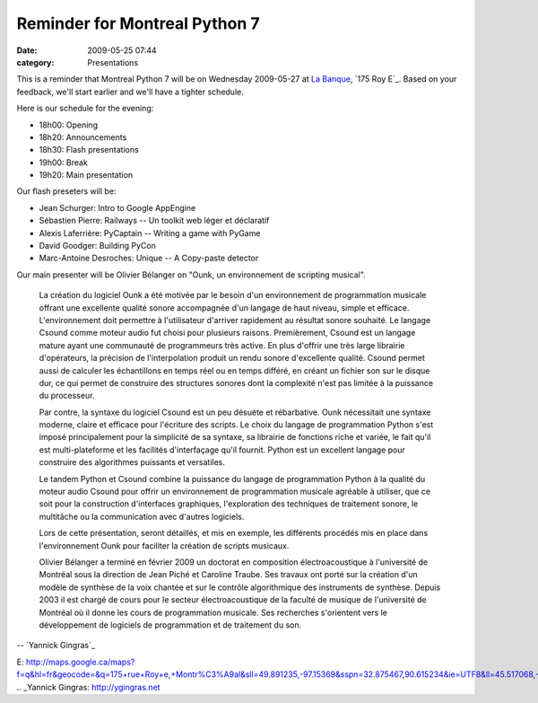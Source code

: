 Reminder for Montreal Python 7
##############################
:date: 2009-05-25 07:44
:category: Presentations

This is a reminder that Montreal Python 7 will be on Wednesday
2009-05-27 at `La Banque`_, `175 Roy E`_. Based on your feedback, we'll
start earlier and we'll have a tighter schedule.

Here is our schedule for the evening:

-  18h00: Opening
-  18h20: Announcements
-  18h30: Flash presentations
-  19h00: Break
-  19h20: Main presentation

Our flash preseters will be:

-  Jean Schurger: Intro to Google AppEngine
-  Sébastien Pierre: Railways -- Un toolkit web léger et déclaratif
-  Alexis Laferrière: PyCaptain -- Writing a game with PyGame
-  David Goodger: Building PyCon
-  Marc-Antoine Desroches: Unique -- A Copy-paste detector

Our main presenter will be Olivier Bélanger on "Ounk, un environnement
de scripting musical".

    La création du logiciel Ounk a été motivée par le besoin d'un
    environnement de programmation musicale offrant une excellente
    qualité sonore accompagnée d'un langage de haut niveau, simple et
    efficace. L'environnement doit permettre à l'utilisateur d'arriver
    rapidement au résultat sonore souhaité. Le langage Csound comme
    moteur audio fut choisi pour plusieurs raisons. Premièrement, Csound
    est un langage mature ayant une communauté de programmeurs très
    active. En plus d'offrir une très large librairie d'opérateurs, la
    précision de l'interpolation produit un rendu sonore d'excellente
    qualité. Csound permet aussi de calculer les échantillons en temps
    réel ou en temps différé, en créant un fichier son sur le disque
    dur, ce qui permet de construire des structures sonores dont la
    complexité n'est pas limitée à la puissance du processeur.

    Par contre, la syntaxe du logiciel Csound est un peu désuète et
    rébarbative. Ounk nécessitait une syntaxe moderne, claire et
    efficace pour l'écriture des scripts. Le choix du langage de
    programmation Python s'est imposé principalement pour la simplicité
    de sa syntaxe, sa librairie de fonctions riche et variée, le fait
    qu'il est multi-plateforme et les facilités d'interfaçage qu'il
    fournit. Python est un excellent langage pour construire des
    algorithmes puissants et versatiles.

    Le tandem Python et Csound combine la puissance du langage de
    programmation Python à la qualité du moteur audio Csound pour offrir
    un environnement de programmation musicale agréable à utiliser, que
    ce soit pour la construction d'interfaces graphiques, l'exploration
    des techniques de traitement sonore, le multitâche ou la
    communication avec d'autres logiciels.

    Lors de cette présentation, seront détaillés, et mis en exemple, les
    différents procédés mis en place dans l'environnement Ounk pour
    faciliter la création de scripts musicaux.

    Olivier Bélanger a terminé en février 2009 un doctorat en
    composition électroacoustique à l'université de Montréal sous la
    direction de Jean Piché et Caroline Traube. Ses travaux ont porté
    sur la création d'un modèle de synthèse de la voix chantée et sur le
    contrôle algorithmique des instruments de synthèse. Depuis 2003 il
    est chargé de cours pour le secteur électroacoustique de la faculté
    de musique de l'université de Montréal où il donne les cours de
    programmation musicale. Ses recherches s'orientent vers le
    développement de logiciels de programmation et de traitement du son.

.. raw:: html

   </p>

-- `Yannick Gingras`_

.. raw:: html

   </p>

.. _La Banque: http://labanque.ca/
.. _175 Roy
E: http://maps.google.ca/maps?f=q&hl=fr&geocode=&q=175+rue+Roy+e,+Montr%C3%A9al&sll=49.891235,-97.15369&sspn=32.875467,90.615234&ie=UTF8&ll=45.517068,-73.57456&spn=0.00869,0.022123&z=16&iwloc=addr
.. _Yannick Gingras: http://ygingras.net
